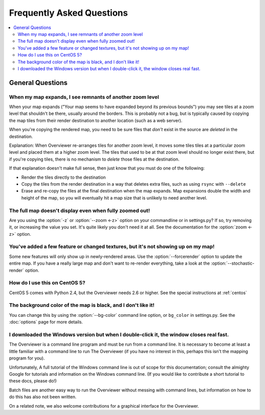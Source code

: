 ==========================
Frequently Asked Questions
==========================

.. contents::
    :local:

General Questions
=================

When my map expands, I see remnants of another zoom level
---------------------------------------------------------

When your map expands ("Your map seems to have expanded beyond its previous
bounds") you may see tiles at a zoom level that shouldn't be there, usually
around the borders. This is probably not a bug, but is typically caused by
copying the map tiles from their render destination to another location (such as
a web server).

When you're copying the rendered map, you need to be sure files that *don't*
exist in the source are *deleted* in the destination.

Explanation: When Overviewer re-arranges tiles for another zoom level, it moves
some tiles tiles at a particular zoom level and placed them at a higher zoom
level. The tiles that used to be at that zoom level should no longer exist
there, but if you're copying tiles, there is no mechanism to *delete* those
files at the destination.

If that explanation doesn't make full sense, then just know that you must do one
of the following:

* Render the tiles directly to the destination

* Copy the tiles from the render destination in a way that deletes extra files,
  such as using ``rsync`` with ``--delete``

* Erase and re-copy the files at the final destination when the map expands.
  Map expansions double the width and height of the map, so you will eventually
  hit a map size that is unlikely to need another level.

The full map doesn't display even when fully zoomed out!
--------------------------------------------------------

Are you using the :option:`-z` or :option:`--zoom <-z>` option on your
commandline or in settings.py? If so, try removing it, or increasing the value
you set.  It's quite likely you don't need it at all. See the documentation for
the :option:`zoom <-z>` option.

You've added a few feature or changed textures, but it's not showing up on my map!
----------------------------------------------------------------------------------

Some new features will only show up in newly-rendered areas. Use the
:option:`--forcerender` option to update the entire map. If you have a really
large map and don't want to re-render everything, take a look at
the :option:`--stochastic-render` option.

How do I use this on CentOS 5?
------------------------------

CentOS 5 comes with Python 2.4, but the Overviewer needs 2.6 or higher. See the
special instructions at :ref:`centos`

The background color of the map is black, and I don't like it!
--------------------------------------------------------------

You can change this by using the :option:`--bg-color` command line option, or
``bg_color`` in settings.py. See the :doc:`options` page for more details.

I downloaded the Windows version but when I double-click it, the window closes real fast.
-----------------------------------------------------------------------------------------

The Overviewer is a command line program and must be run from a command line. It
is necessary to become at least a little familiar with a command line to run The
Overviewer (if you have no interest in this, perhaps this isn't the mapping
program for you).

Unfortunately, A full tutorial of the Windows command line is out of scope for this
documentation; consult the almighty Google for tutorials and information on
the Windows command line. (If you would like to contribute a short tutorial to
these docs, please do!)

Batch files are another easy way to run the Overviewer without messing with
command lines, but information on how to do this has also not been written. 

On a related note, we also welcome contributions for a graphical interface for
the Overviewer.
